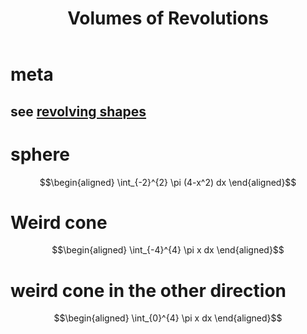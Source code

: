 #+TITLE: Volumes of Revolutions
#+begin_export latex
\setcounter{section}{-1}
#+end_export
* meta
** see [[file:KBrefRevolvingShapes.org][revolving shapes]]
* sphere

  \[\begin{aligned}
   \int_{-2}^{2} \pi (4-x^2) dx
  \end{aligned}\]
* Weird cone

  \[\begin{aligned}
   \int_{-4}^{4} \pi x dx
  \end{aligned}\]
* weird cone in the other direction

  \[\begin{aligned}
   \int_{0}^{4} \pi x dx
  \end{aligned}\]
